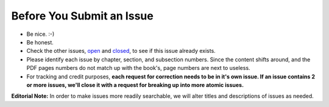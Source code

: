 Before You Submit an Issue
===========================

* Be nice. :-)
* Be honest.
* Check the other issues, open_ and closed_, to see if this issue already exists.
* Please identify each issue by chapter, section, and subsection numbers. Since the content shifts around, and the PDF pages numbers do not match up with the book's, page numbers are next to useless.
* For tracking and credit purposes, **each request for correction needs to be in it's own issue. If an issue contains 2 or more issues, we'll close it with a request for breaking up into more atomic issues.**

**Editorial Note:** In order to make issues more readily searchable, we will alter titles and descriptions of issues as needed.

.. _open: https://github.com/twoscoops/two-scoops-of-django-1.8/issues?state=open
.. _closed: https://github.com/twoscoops/two-scoops-of-django-1.8/issues?state=closed
.. _FAQ: http://twoscoopspress.com/products/two-scoops-of-django-1.8#FAQ
